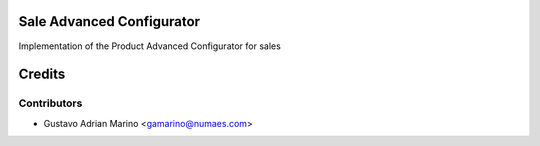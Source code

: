 Sale Advanced Configurator
=============================

Implementation of the Product Advanced Configurator for sales

Credits
=======

Contributors
------------
* Gustavo Adrian Marino <gamarino@numaes.com>
